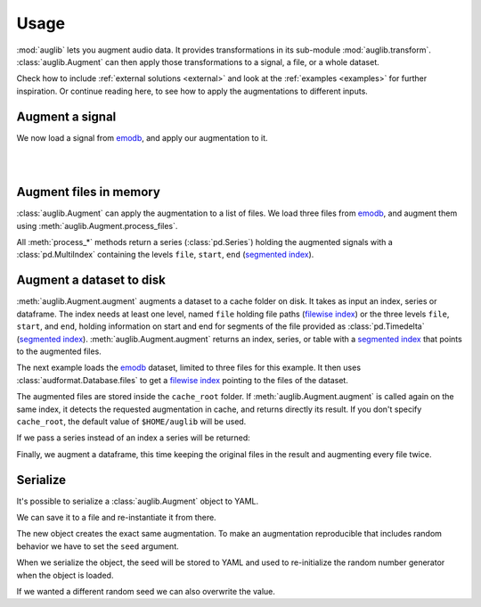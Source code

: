 .. jupyter-execute::
    :hide-code:
    :hide-output:

    from IPython.display import Audio as play
    import numpy as np
    import matplotlib.pyplot as plt
    import pandas as pd

    import audb
    import audplot

    grey = '#5d6370'
    red = '#e13b41'

    
    def series_to_html(self):
        df = self.to_frame()
        df.columns = ['']
        return df._repr_html_()
    setattr(pd.Series, '_repr_html_', series_to_html)


    def index_to_html(self):
        return self.to_frame(index=False)._repr_html_()
    setattr(pd.Index, '_repr_html_', index_to_html)


.. === Document starts here ===

.. _usage:

Usage
=====

:mod:`auglib` lets you augment audio data.
It provides transformations
in its sub-module :mod:`auglib.transform`.
:class:`auglib.Augment` can then apply
those transformations
to a signal,
a file,
or a whole dataset.

Check how to include :ref:`external solutions <external>`
and look at the :ref:`examples <examples>`
for further inspiration.
Or continue reading here,
to see how to apply the augmentations
to different inputs.


.. jupyter-execute::

    import auglib

    transform = auglib.transform.Compose(
        [
            auglib.transform.HighPass(cutoff=5000),
            auglib.transform.Clip(),
            auglib.transform.NormalizeByPeak(peak_db=-3),
        ]
    )
    augment = auglib.Augment(transform)


Augment a signal
~~~~~~~~~~~~~~~~

We now load a signal from emodb_,
and apply our augmentation to it.

.. jupyter-execute::

    import audb
    import audiofile

    files = audb.load_media(
        'emodb',
        'wav/03a01Fa.wav',
        version='1.4.1',
        verbose=False,
    )
    signal, sampling_rate = audiofile.read(files[0])
    signal_augmented = augment(signal, sampling_rate)

.. jupyter-execute::
    :hide-code:

    audplot.waveform(signal, color=grey, text='Original\nAudio')

.. jupyter-execute::
    :hide-code:

    play(signal, rate=sampling_rate)

.. empty line for some extra space

|

.. jupyter-execute::
    :hide-code:

    audplot.waveform(signal_augmented, color=red, text='Augmented\nAudio')

.. jupyter-execute::
    :hide-code:

    play(signal_augmented, rate=sampling_rate)

.. empty line for some extra space

|

  
Augment files in memory
~~~~~~~~~~~~~~~~~~~~~~~

:class:`auglib.Augment` can apply the augmentation
to a list of files.
We load three files from emodb_,
and augment them using :meth:`auglib.Augment.process_files`.

.. jupyter-execute::

    files = audb.load_media(
        'emodb',
        ['wav/03a01Fa.wav', 'wav/03a01Nc.wav', 'wav/03a01Wa.wav'],
        version='1.4.1',
        verbose=False,
    )
    y_augmented = augment.process_files(files)
    y_augmented

All :meth:`process_*` methods
return a series
(:class:`pd.Series`)
holding the augmented signals
with a :class:`pd.MultiIndex`
containing the levels ``file``,
``start``,
``end``
(`segmented index`_).


Augment a dataset to disk
~~~~~~~~~~~~~~~~~~~~~~~~~

:meth:`auglib.Augment.augment` augments
a dataset to a cache folder on disk.
It takes as input an index,
series or dataframe.
The index needs at least one level,
named ``file``
holding file paths
(`filewise index`_)
or the three levels ``file``,
``start``,
and ``end``,
holding information on start and end
for segments of the file
provided as :class:`pd.Timedelta`
(`segmented index`_).
:meth:`auglib.Augment.augment`
returns an index, series, or table
with a `segmented index`_
that points to the augmented files.

The next example
loads the emodb_ dataset,
limited to three files for this example.
It then uses :class:`audformat.Database.files`
to get a `filewise index`_
pointing to the files of the dataset.

.. jupyter-execute::

    db = audb.load(
        'emodb',
        version='1.4.1',
        media=['wav/03a01Fa.wav', 'wav/03a01Nc.wav', 'wav/03a01Wa.wav'],
        verbose=False,
    )
    index = db.files
    index_augmented = augment.augment(index, cache_root='cache')
    index_augmented

The augmented files are stored inside the ``cache_root`` folder.
If :meth:`auglib.Augment.augment`
is called again on the same index,
it detects the requested augmentation
in cache,
and returns directly its result.
If you don't specify ``cache_root``,
the default value of ``$HOME/auglib``
will be used.

If we pass a series instead of an index
a series will be returned:

.. jupyter-execute::

    y = db['files']['speaker'].get()
    y_augmented = augment.augment(y, cache_root='cache')
    y_augmented

Finally,
we augment a dataframe,
this time keeping the original files in the result
and augmenting every file twice.

.. jupyter-execute::

    df = db['files'].get()
    df_augmented = augment.augment(
        df,
        cache_root='cache',
        modified_only=False,
        num_variants=2,
    )
    df_augmented


Serialize
~~~~~~~~~

It's possible to serialize a
:class:`auglib.Augment` object
to YAML.

.. jupyter-execute::

    print(augment.to_yaml_s())

We can save it to a file
and re-instantiate it from there.

.. jupyter-execute::

    import audobject

    file = 'transform.yaml'
    augment.to_yaml(file)
    augment_from_yaml = audobject.from_yaml(file)
    augment_from_yaml(signal, sampling_rate)

The new object creates the exact same augmentation.
To make an augmentation reproducible
that includes random behavior
we have to set the ``seed`` argument.

.. jupyter-execute::

    transform = auglib.transform.PinkNoise(gain_db=-5)
    augment = auglib.Augment(transform, seed=0)
    augment(signal, sampling_rate)

When we serialize the object,
the seed will be stored to YAML
and used to re-initialize the
random number generator when
the object is loaded.

.. jupyter-execute::

    augment.to_yaml(file)
    augment_from_yaml = audobject.from_yaml(file)
    augment_from_yaml(signal, sampling_rate)

If we wanted a different random seed
we can also overwrite the value.

.. jupyter-execute::

    augment_other_seed = audobject.from_yaml(file, override_args={'seed': 1})
    augment_other_seed(signal, sampling_rate)


.. Remove stored YAML file
.. jupyter-execute::
    :hide-code:
    :hide-output:

    import os
    os.remove(file)


.. _emodb: https://audeering.github.io/datasets/datasets/emodb.html
.. _filewise index: https://audeering.github.io/audformat/data-tables.html#filewise
.. _segmented index: https://audeering.github.io/audformat/data-tables.html#segmented

